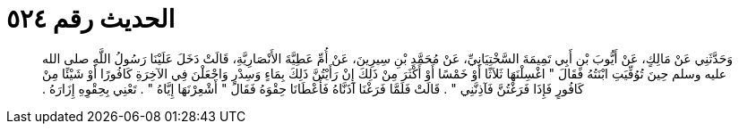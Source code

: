 
= الحديث رقم ٥٢٤

[quote.hadith]
وَحَدَّثَنِي عَنْ مَالِكٍ، عَنْ أَيُّوبَ بْنِ أَبِي تَمِيمَةَ السَّخْتِيَانِيِّ، عَنْ مُحَمَّدِ بْنِ سِيرِينَ، عَنْ أُمِّ عَطِيَّةَ الأَنْصَارِيَّةِ، قَالَتْ دَخَلَ عَلَيْنَا رَسُولُ اللَّهِ صلى الله عليه وسلم حِينَ تُوُفِّيَتِ ابْنَتُهُ فَقَالَ ‏"‏ اغْسِلْنَهَا ثَلاَثًا أَوْ خَمْسًا أَوْ أَكْثَرَ مِنْ ذَلِكَ إِنْ رَأَيْتُنَّ ذَلِكَ بِمَاءٍ وَسِدْرٍ وَاجْعَلْنَ فِي الآخِرَةِ كَافُورًا أَوْ شَيْئًا مِنْ كَافُورٍ فَإِذَا فَرَغْتُنَّ فَآذِنَّنِي ‏"‏ ‏.‏ قَالَتْ فَلَمَّا فَرَغْنَا آذَنَّاهُ فَأَعْطَانَا حِقْوَهُ فَقَالَ ‏"‏ أَشْعِرْنَهَا إِيَّاهُ ‏"‏ ‏.‏ تَعْنِي بِحِقْوِهِ إِزَارَهُ ‏.‏